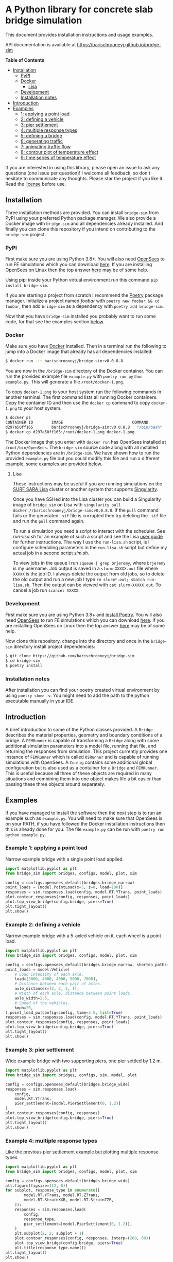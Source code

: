* A Python library for concrete slab bridge simulation
[[https://img.shields.io/circleci/build/github/barischrooneyj/bridge-sim.svg]] [[https://img.shields.io/docker/pulls/barischrooneyj/bridge-sim.svg]] [[https://img.shields.io/codeclimate/maintainability/barischrooneyj/bridge-sim.svg]] [[https://img.shields.io/github/license/barischrooneyj/bridge-sim.svg]]

This document provides installation instructions and usage examples.

API documentation is available at [[https://barischrooneyj.github.io/bridge-sim]]

*Table of Contents*
- [[#installation][Installation]]
  - [[#pypi][PyPI]]
  - [[#docker][Docker]]
    - [[#lisa][Lisa]]
  - [[#development][Development]]
  - [[#installation-notes][Installation notes]]
- [[#introduction][Introduction]]
- [[#examples][Examples]]
  - [[#example-1-applying-a-point-load][1: applying a point load]]
  - [[#example-2-defining-a-vehicle][2: defining a vehicle]]
  - [[#example-3-pier-settlement][3: pier settlement]]
  - [[#example-4-multiple-response-types][4: multiple response types]]
  - [[#example-5-defining-a-bridge][5: defining a bridge]]
  - [[#example-6-generating-traffic][6: generating traffic]]
  - [[#example-7-animating-traffic-flow][7: animating traffic flow]]
  - [[#example-8-contour-plot-of-temperature-effect][8: contour plot of temperature effect]]
  - [[#example-9-time-series-of-temperature-effect][9: time series of temperature effect]]

If you are interested in using this library, please open an issue to ask any questions (one issue per question)! I welcome all feedback, so don't hesitate to communicate any thoughts. Please star the project if you like it. Read the [[./LICENSE][license]] before use.

[[./data/images/animation.png]]
** Installation
Three installation methods are provided. You can install =bridge-sim= from PyPI using your preferred Python package manager. We also provide a Docker image with =bridge-sim= and all dependencies already installed. And finally you can clone this repository if you intend on contributing to the =bridge-sim= project.
*** PyPI
First make sure you are using Python 3.8+. You will also need [[https://opensees.berkeley.edu/][OpenSees]] to run FE simulations which you can download [[https://opensees.berkeley.edu/OpenSees/user/download.php][here]]. If you are installing OpenSees on Linux then the top answer [[https://www.researchgate.net/post/How_to_install_opensees_in_UBUNTU][here]] may be of some help.

Using pip: inside your Python virtual environment run this command =pip install bridge-sim=.

If you are starting a project from scratch I recommend the [[https://python-poetry.org/docs/][Poetry]] package manager. Initialize a project named /foobar/ with =poetry new foobar && cd foobar=, then add =bridge-sim= as a dependency with =poetry add bridge-sim=.

Now that you have =bridge-sim= installed you probably want to run some code, for that see the examples section [[#examples][below]].
*** Docker
Make sure you have [[https://docs.docker.com/get-docker/][Docker]] installed. Then in a terminal run the following to jump into a Docker image that already has all dependencies installed:

#+BEGIN_SRC bash
$ docker run -it barischrooneyj/bridge-sim:v0.0.8.8
#+END_SRC

You are now in the =/bridge-sim= directory of the Docker container. You can run the provided example file =example.py= with =poetry run python example.py=. This will generate a file =/root/docker-1.png=.

To copy =docker-1.png= to your host system run the following commands in another terminal. The first command lists all running Docker containers. Copy the container ID and then use the =docker cp= command to copy =docker-1.png= to your host system.

#+BEGIN_SRC bash
$ docker ps
CONTAINER ID        IMAGE                              COMMAND          CREATED             STATUS            PORTS     NAMES
d297a50ff165        barischrooneyj/bridge-sim:v0.0.8.8   "/bin/bash"      37 seconds ago      Up 37 seconds               vigorous_leavitt
$ docker cp d297a50ff165:/root/docker-1.png docker-1.png
#+END_SRC

The Docker image that you enter with =docker run= has OpenSees installed at =/root/bin/OpenSees=. The =bridge-sim= source code along with all installed Python dependencies are in =/bridge-sim=. We have shown how to run the provided =example.py= file but you could modify this file and run a different example, some examples are provided [[#examples][below]].
**** Lisa

These instructions may be useful if you are running simulations on the [[https://userinfo.surfsara.nl/systems/lisa][SURF SARA Lisa]] cluster or another system that supports [[https://sylabs.io/docs/#singularity][Singularity]].

Once you have SSHed into the Lisa cluster you can build a Singularity image of =bridge_sim= on Lisa with =singularity pull docker://barischrooneyj/bridge-sim:v0.0.8.8=. If the =pull= command fails or the generated =.sif= file is corrupted then try deleting the =.sif= file and run the =pull= command again.

To run a simulation you need a script to interact with the scheduler. See [[docker/run-lisa.sh][run-lisa.sh]] for an example of such a script and see the Lisa [[https://userinfo.surfsara.nl/systems/lisa/user-guide/creating-and-running-jobs][user guide]] for further instructions. The way I use the =run-lisa.sh= script, is I configure scheduling parameters in the =run-lisa.sh= script but define my actual job in a second script [[docker/sim.sh][sim.sh]].

To view jobs in the queue I run =squeue | grep brjeremy=, where =brjeremy= is my username. Job output is saved in a =slurm-XXXXX.out= file where =XXXXX= is the job ID. I always delete the output from old jobs, so to delete the old output and run a new job I type =rm slurm*.out; sbatch run-lisa.sh=. Then the output can be viewed with =cat slurm-XXXXX.out=. To cancel a job run =scancel XXXXX=.

*** Development
First make sure you are using Python 3.8+ and [[https://python-poetry.org/docs/][install Poetry]]. You will also need [[https://opensees.berkeley.edu/][OpenSees]] to run FE simulations which you can download [[https://opensees.berkeley.edu/OpenSees/user/download.php][here]]. If you are installing OpenSees on Linux then the top answer [[https://www.researchgate.net/post/How_to_install_opensees_in_UBUNTU][here]] may be of some help.

Now clone this repository, change into the directory and once in the =bridge-sim= directory install project dependencies:

#+BEGIN_SRC bash
$ git clone https://github.com/barischrooneyj/bridge-sim
$ cd bridge-sim
$ poetry install
#+END_SRC

*** Installation notes
After installation you can find your poetry created virtual environment by using =poetry show -v=. You might need to add the path to the python executable manually in your IDE.
** Introduction
A brief introduction to some of the Python classes provided. A =Bridge= describes the material properties, geometry and boundary conditions of a bridge. A =FEMRunner= is capable of transforming a =Bridge= along with some additional simulation parameters into a model file, running that file, and returning the responses from simulation. This project currently provides one instance of =FEMRunner= which is called =OSRunner= and is capable of running simulations with OpenSees. A =Config= contains some additional global configuration but is also used as a container for a =Bridge= and =FEMRunner=. This is useful because all three of these objects are required in many situations and combining them into one object makes life a bit easier than passing these three objects around separately.
# [[./data/images/config-composition.png]]
** Examples
If you have managed to install the software then the next step is to run an example such as =example.py=. You will need to make sure that OpenSees is on your PATH, if you have followed the Docker installation instructions then this is already done for you. The file =example.py= can be run with =poetry run python example.py=.
*** Example 1: applying a point load
Narrow example bridge with a single point load applied.

#+BEGIN_SRC python
import matplotlib.pyplot as plt
from bridge_sim import bridges, configs, model, plot, sim

config = configs.opensees_default(bridges.bridge_narrow)
point_loads = [model.PointLoad(x=5, z=0, load=100)]
responses = sim.responses.load(config, model.RT.YTrans, point_loads)
plot.contour_responses(config, responses, point_loads)
plot.top_view_bridge(config.bridge, piers=True)
plt.tight_layout()
plt.show()
#+END_SRC

*** Example 2: defining a vehicle
Narrow example bridge with a 5-axled vehicle on it, each wheel is a point load.

#+BEGIN_SRC python
import matplotlib.pyplot as plt
from bridge_sim import bridges, configs, model, plot, sim

config = configs.opensees_default(bridges.bridge_narrow, shorten_paths=True)
point_loads = model.Vehicle(
    # Load intensity of each axle.
    load=[5000, 4000, 4000, 5000, 7000],
    # Distance between each pair of axles.
    axle_distances=[2, 2, 2, 1],
    # Width of each axle, distance between point loads.
    axle_width=2.5,
    # Speed of the vehicles.
    kmph=20,
).point_load_pw(config=config, time=3.5, list=True)
responses = sim.responses.load(config, model.RT.YTrans, point_loads)
plot.contour_responses(config, responses, point_loads)
plot.top_view_bridge(config.bridge, piers=True)
plt.tight_layout()
plt.show()
#+END_SRC

*** Example 3: pier settlement
Wide example bridge with two supporting piers, one pier settled by 1.2 m.

#+BEGIN_SRC python
import matplotlib.pyplot as plt
from bridge_sim import bridges, configs, sim, model, plot

config = configs.opensees_default(bridges.bridge_wide)
responses = sim.responses.load(
    config,
    model.RT.YTrans,
    pier_settlement=[model.PierSettlement(0, 1.2)]
)
plot.contour_responses(config, responses)
plot.top_view_bridge(config.bridge, piers=True)
plt.tight_layout()
plt.show()
#+END_SRC

*** Example 4: multiple response types
Like the previous pier settlement example but plotting multiple response types.

#+BEGIN_SRC python
import matplotlib.pyplot as plt
from bridge_sim import bridges, configs, model, plot, sim

config = configs.opensees_default(bridges.bridge_wide)
plt.figure(figsize=(12, 8))
for subplot, response_type in enumerate([
        model.RT.YTrans, model.RT.ZTrans,
        model.RT.StrainXXB, model.RT.StrainZZB,
    ]):
    responses = sim.responses.load(
        config,
        response_type,
        pier_settlement=[model.PierSettlement(0, 1.2)],
    )
    plt.subplot(2, 2, subplot + 1)
    plot.contour_responses(config, responses, interp=(200, 60))
    plot.top_view_bridge(config.bridge, piers=True)
    plt.title(response_type.name())
plt.tight_layout()
plt.show()
#+END_SRC

*** Example 5: defining a bridge
Like the first point-load example but with a custom square bridge.

#+BEGIN_SRC python
import matplotlib.pyplot as plt
from bridge_sim import bridges, configs, model, plot, sim
from bridge_sim.bridges import Bridge, Lane, MaterialDeck, MaterialSupport, Support


def new_bridge():
    return Bridge(
        name="square",  # Name used to identify saved/loaded data.
        msl=0.5,  # Maximum shell length.
        length=10,  # Length of this bridge.
        width=10,  # Width of this bridge.
        supports=[
            Support(
                x=5,  # X position of center of the support.
                z=0,  # Z position of center of the support.
                length=2,  # Length between support columns (X direction).
                height=2,  # Height from top to bottom of support.
                width_top=2,  # Width of support column at top (Z direction).
                width_bottom=1,  # Width of support column at bottom (Z direction).
                materials=[  # List of materials for the support columns.
                    MaterialSupport(
                        density=0.7,
                        thickness=0.7,
                        youngs=40000,
                        poissons=0.2,
                        start_frac_len=0,
                    )
                ],
                fix_z_translation=True,
                fix_x_translation=True,
            )
        ],
        # List of materials for the bridge deck.
        materials=[MaterialDeck(thickness=0.7, youngs=40000, poissons=0.2,)],
        # List of lanes where traffic can drive on the bridge.
        lanes=[Lane(-1, 1, True)],
    )
config = configs.opensees_default(new_bridge)
point_loads = [model.PointLoad(x=8, z=0, load=100)]
responses = sim.responses.load(config, model.RT.YTrans, point_loads)
plot.contour_responses(config, responses, point_loads)
plot.top_view_bridge(config.bridge, piers=True, lanes=True)
plt.tight_layout()
plt.show()
#+END_SRC

*** Example 6: generating traffic
Generate 10 seconds of traffic and animate it moving over bridge 705.

#+BEGIN_SRC python
from bridge_sim import bridges, configs, plot, traffic

config = configs.opensees_default(bridges.bridge_705(0.5))
time = 10
config.sensor_freq = 1 / 10
traffic_scenario = traffic.normal_traffic(config)
traffic_sequence = traffic_scenario.traffic_sequence(config, time)
traffic = traffic_sequence.traffic()
plot.animate.animate_traffic(
    config=config,
    traffic_sequence=traffic_sequence,
    traffic=traffic,
    save="animation.mp4"
)
#+END_SRC

*** Example 7: animating traffic flow
First generating traffic. Then animating the responses of the bridge to that traffic, to pier settlement, to temperature effect and to shrinkage.

NOTE: This example will a long time to run because responses are calculated based on superposition of many "unit" load simulations that must be run.

#+BEGIN_SRC python
from bridge_sim import bridges, configs, model, plot, temperature, traffic

config = configs.opensees_default(bridges.bridge_705(10), il_num_loads=100)
time = 10
config.sensor_freq = 1 / 10
traffic_scenario = traffic.normal_traffic(config)
traffic_sequence = traffic_scenario.traffic_sequence(config, time)
weather = temperature.load("holly-springs-19")
weather["temp"] = temperature.resize(weather["temp"], tmin=-5, tmax=35)
plot.animate.animate_responses(
    config=config,
    traffic_sequence=traffic_sequence,
    response_type=model.ResponseType.YTrans,
    units="mm",
    save="traffic-responses.mp4",
    pier_settlement=[
        (model.PierSettlement(4, 1.2), model.PierSettlement(4, 2))],
    weather=weather,
    start_date="01/05/2019 00:00",
    end_date="01/05/2019 23:59",
    install_day=30,
    start_day=365,
    end_day=366,
    with_creep=True,
)
#+END_SRC

*** Example 8: contour plot of temperature effect
Contour plot of temperature when the bottom and top temperatures of the bridge are 20 and 22 degrees celcius respectively.

#+BEGIN_SRC python
import matplotlib.pyplot as plt
import numpy as np
from bridge_sim import bridges, configs, model, sim, plot, temperature

config = configs.opensees_default(bridges.bridge_705(msl=10))
bridge = config.bridge
response_type = model.RT.StrainXXB

points = [
    model.Point(x=x, y=0, z=z)
    for x in np.linspace(bridge.x_min, bridge.x_max, num=int(bridge.length * 2))
    for z in np.linspace(bridge.z_min, bridge.z_max, num=int(bridge.width * 2))
]
temp_effect = temperature.effect(
    config=config, response_type=response_type, points=points, temps_bt=[[20], [22]]
).T[0]  # Only considering a single temperature profile.
responses = sim.model.Responses(  # Converting to "Responses" for plotting.
    response_type=response_type,
    responses=[(temp_effect[p], points[p]) for p in range(len(points))],
).without_nan_inf()
plot.contour_responses(config, responses)
plot.top_view_bridge(config.bridge, piers=True)
plt.tight_layout()
plt.show()
#+END_SRC

*** Example 9: time series of temperature effect
Generating traffic, then calculating time series of responses to that traffic over a wide example bridge. Then also calculating the responses to temperature.

NOTE: This example will a long time to run because responses are calculated based on superposition of many "unit" load simulations that must be run.

#+BEGIN_SRC python
import matplotlib.pyplot as plt
from bridge_sim import bridges, configs, model, sim, temperature, traffic

config = configs.opensees_default(bridges.bridge_705(10), il_num_loads=100)
points = [model.Point(x=10), model.Point(x=20)]
response_type = model.RT.YTrans

# First generate some traffic data.
traffic_sequence = traffic.normal_traffic(config).traffic_sequence(config, 10)
traffic_array = traffic_sequence.traffic_array()
responses_to_traffic = sim.responses.to_traffic_array(
    config=config,
    traffic_array=traffic_array,
    response_type=response_type,
    points=points,
)

# And responses to temperature.
weather = temperature.load("holly-springs-19")
weather["temp"] = temperature.resize(weather["temp"], tmin=-5, tmax=31)
temp_responses = sim.responses.to_temperature(
    config=config,
    points=points,
    responses_array=responses_to_traffic,
    response_type=response_type,
    weather=weather,
    start_date="01/05/2019 00:00",
    end_date="02/05/2019 00:00",
)

plt.plot((responses_to_traffic + temp_responses).T)
plt.show()
#+END_SRC
